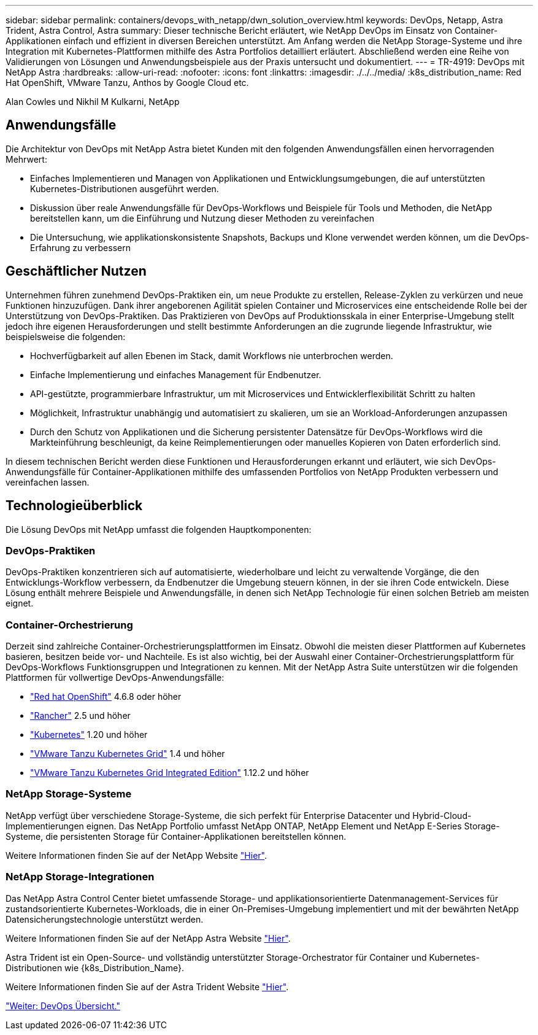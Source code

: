 ---
sidebar: sidebar 
permalink: containers/devops_with_netapp/dwn_solution_overview.html 
keywords: DevOps, Netapp, Astra Trident, Astra Control, Astra 
summary: Dieser technische Bericht erläutert, wie NetApp DevOps im Einsatz von Container-Applikationen einfach und effizient in diversen Bereichen unterstützt. Am Anfang werden die NetApp Storage-Systeme und ihre Integration mit Kubernetes-Plattformen mithilfe des Astra Portfolios detailliert erläutert. Abschließend werden eine Reihe von Validierungen von Lösungen und Anwendungsbeispiele aus der Praxis untersucht und dokumentiert. 
---
= TR-4919: DevOps mit NetApp Astra
:hardbreaks:
:allow-uri-read: 
:nofooter: 
:icons: font
:linkattrs: 
:imagesdir: ./../../media/
:k8s_distribution_name: Red Hat OpenShift, VMware Tanzu, Anthos by Google Cloud etc.


[role="lead"]
Alan Cowles und Nikhil M Kulkarni, NetApp



== Anwendungsfälle

Die Architektur von DevOps mit NetApp Astra bietet Kunden mit den folgenden Anwendungsfällen einen hervorragenden Mehrwert:

* Einfaches Implementieren und Managen von Applikationen und Entwicklungsumgebungen, die auf unterstützten Kubernetes-Distributionen ausgeführt werden.
* Diskussion über reale Anwendungsfälle für DevOps-Workflows und Beispiele für Tools und Methoden, die NetApp bereitstellen kann, um die Einführung und Nutzung dieser Methoden zu vereinfachen
* Die Untersuchung, wie applikationskonsistente Snapshots, Backups und Klone verwendet werden können, um die DevOps-Erfahrung zu verbessern




== Geschäftlicher Nutzen

Unternehmen führen zunehmend DevOps-Praktiken ein, um neue Produkte zu erstellen, Release-Zyklen zu verkürzen und neue Funktionen hinzuzufügen. Dank ihrer angeborenen Agilität spielen Container und Microservices eine entscheidende Rolle bei der Unterstützung von DevOps-Praktiken. Das Praktizieren von DevOps auf Produktionsskala in einer Enterprise-Umgebung stellt jedoch ihre eigenen Herausforderungen und stellt bestimmte Anforderungen an die zugrunde liegende Infrastruktur, wie beispielsweise die folgenden:

* Hochverfügbarkeit auf allen Ebenen im Stack, damit Workflows nie unterbrochen werden.
* Einfache Implementierung und einfaches Management für Endbenutzer.
* API-gestützte, programmierbare Infrastruktur, um mit Microservices und Entwicklerflexibilität Schritt zu halten
* Möglichkeit, Infrastruktur unabhängig und automatisiert zu skalieren, um sie an Workload-Anforderungen anzupassen
* Durch den Schutz von Applikationen und die Sicherung persistenter Datensätze für DevOps-Workflows wird die Markteinführung beschleunigt, da keine Reimplementierungen oder manuelles Kopieren von Daten erforderlich sind.


In diesem technischen Bericht werden diese Funktionen und Herausforderungen erkannt und erläutert, wie sich DevOps-Anwendungsfälle für Container-Applikationen mithilfe des umfassenden Portfolios von NetApp Produkten verbessern und vereinfachen lassen.



== Technologieüberblick

Die Lösung DevOps mit NetApp umfasst die folgenden Hauptkomponenten:



=== DevOps-Praktiken

DevOps-Praktiken konzentrieren sich auf automatisierte, wiederholbare und leicht zu verwaltende Vorgänge, die den Entwicklungs-Workflow verbessern, da Endbenutzer die Umgebung steuern können, in der sie ihren Code entwickeln. Diese Lösung enthält mehrere Beispiele und Anwendungsfälle, in denen sich NetApp Technologie für einen solchen Betrieb am meisten eignet.



=== Container-Orchestrierung

Derzeit sind zahlreiche Container-Orchestrierungsplattformen im Einsatz. Obwohl die meisten dieser Plattformen auf Kubernetes basieren, besitzen beide vor- und Nachteile. Es ist also wichtig, bei der Auswahl einer Container-Orchestrierungsplattform für DevOps-Workflows Funktionsgruppen und Integrationen zu kennen. Mit der NetApp Astra Suite unterstützen wir die folgenden Plattformen für vollwertige DevOps-Anwendungsfälle:

* https://www.redhat.com/en/technologies/cloud-computing/openshift["Red hat OpenShift"] 4.6.8 oder höher
* https://rancher.com/["Rancher"] 2.5 und höher
* https://kubernetes.io/["Kubernetes"] 1.20 und höher
* https://docs.vmware.com/en/VMware-Tanzu-Kubernetes-Grid/index.html["VMware Tanzu Kubernetes Grid"] 1.4 und höher
* https://docs.vmware.com/en/VMware-Tanzu-Kubernetes-Grid-Integrated-Edition/index.html["VMware Tanzu Kubernetes Grid Integrated Edition"] 1.12.2 und höher




=== NetApp Storage-Systeme

NetApp verfügt über verschiedene Storage-Systeme, die sich perfekt für Enterprise Datacenter und Hybrid-Cloud-Implementierungen eignen. Das NetApp Portfolio umfasst NetApp ONTAP, NetApp Element und NetApp E-Series Storage-Systeme, die persistenten Storage für Container-Applikationen bereitstellen können.

Weitere Informationen finden Sie auf der NetApp Website https://www.netapp.com["Hier"].



=== NetApp Storage-Integrationen

Das NetApp Astra Control Center bietet umfassende Storage- und applikationsorientierte Datenmanagement-Services für zustandsorientierte Kubernetes-Workloads, die in einer On-Premises-Umgebung implementiert und mit der bewährten NetApp Datensicherungstechnologie unterstützt werden.

Weitere Informationen finden Sie auf der NetApp Astra Website https://cloud.netapp.com/astra["Hier"].

Astra Trident ist ein Open-Source- und vollständig unterstützter Storage-Orchestrator für Container und Kubernetes-Distributionen wie {k8s_Distribution_Name}.

Weitere Informationen finden Sie auf der Astra Trident Website https://docs.netapp.com/us-en/trident/index.html["Hier"].

link:dwn_overview_devops.html["Weiter: DevOps Übersicht."]

